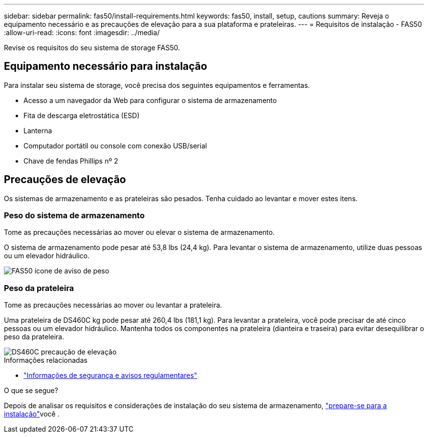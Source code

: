 ---
sidebar: sidebar 
permalink: fas50/install-requirements.html 
keywords: fas50, install, setup, cautions 
summary: Reveja o equipamento necessário e as precauções de elevação para a sua plataforma e prateleiras. 
---
= Requisitos de instalação - FAS50
:allow-uri-read: 
:icons: font
:imagesdir: ../media/


[role="lead"]
Revise os requisitos do seu sistema de storage FAS50.



== Equipamento necessário para instalação

Para instalar seu sistema de storage, você precisa dos seguintes equipamentos e ferramentas.

* Acesso a um navegador da Web para configurar o sistema de armazenamento
* Fita de descarga eletrostática (ESD)
* Lanterna
* Computador portátil ou console com conexão USB/serial
* Chave de fendas Phillips nº 2




== Precauções de elevação

Os sistemas de armazenamento e as prateleiras são pesados. Tenha cuidado ao levantar e mover estes itens.



=== Peso do sistema de armazenamento

Tome as precauções necessárias ao mover ou elevar o sistema de armazenamento.

O sistema de armazenamento pode pesar até 53,8 lbs (24,4 kg). Para levantar o sistema de armazenamento, utilize duas pessoas ou um elevador hidráulico.

image::../media/drw_g_lifting_weight_ieops-1831.svg[FAS50 ícone de aviso de peso]



=== Peso da prateleira

Tome as precauções necessárias ao mover ou levantar a prateleira.

Uma prateleira de DS460C kg pode pesar até 260,4 lbs (181,1 kg). Para levantar a prateleira, você pode precisar de até cinco pessoas ou um elevador hidráulico. Mantenha todos os componentes na prateleira (dianteira e traseira) para evitar desequilibrar o peso da prateleira.

image::../media/drw_ds460c_weight_warning_ieops-1932.svg[DS460C precaução de elevação]

.Informações relacionadas
* https://library.netapp.com/ecm/ecm_download_file/ECMP12475945["Informações de segurança e avisos regulamentares"^]


.O que se segue?
Depois de analisar os requisitos e considerações de instalação do seu sistema de armazenamento, link:install-prepare.html["prepare-se para a instalação"]você .
